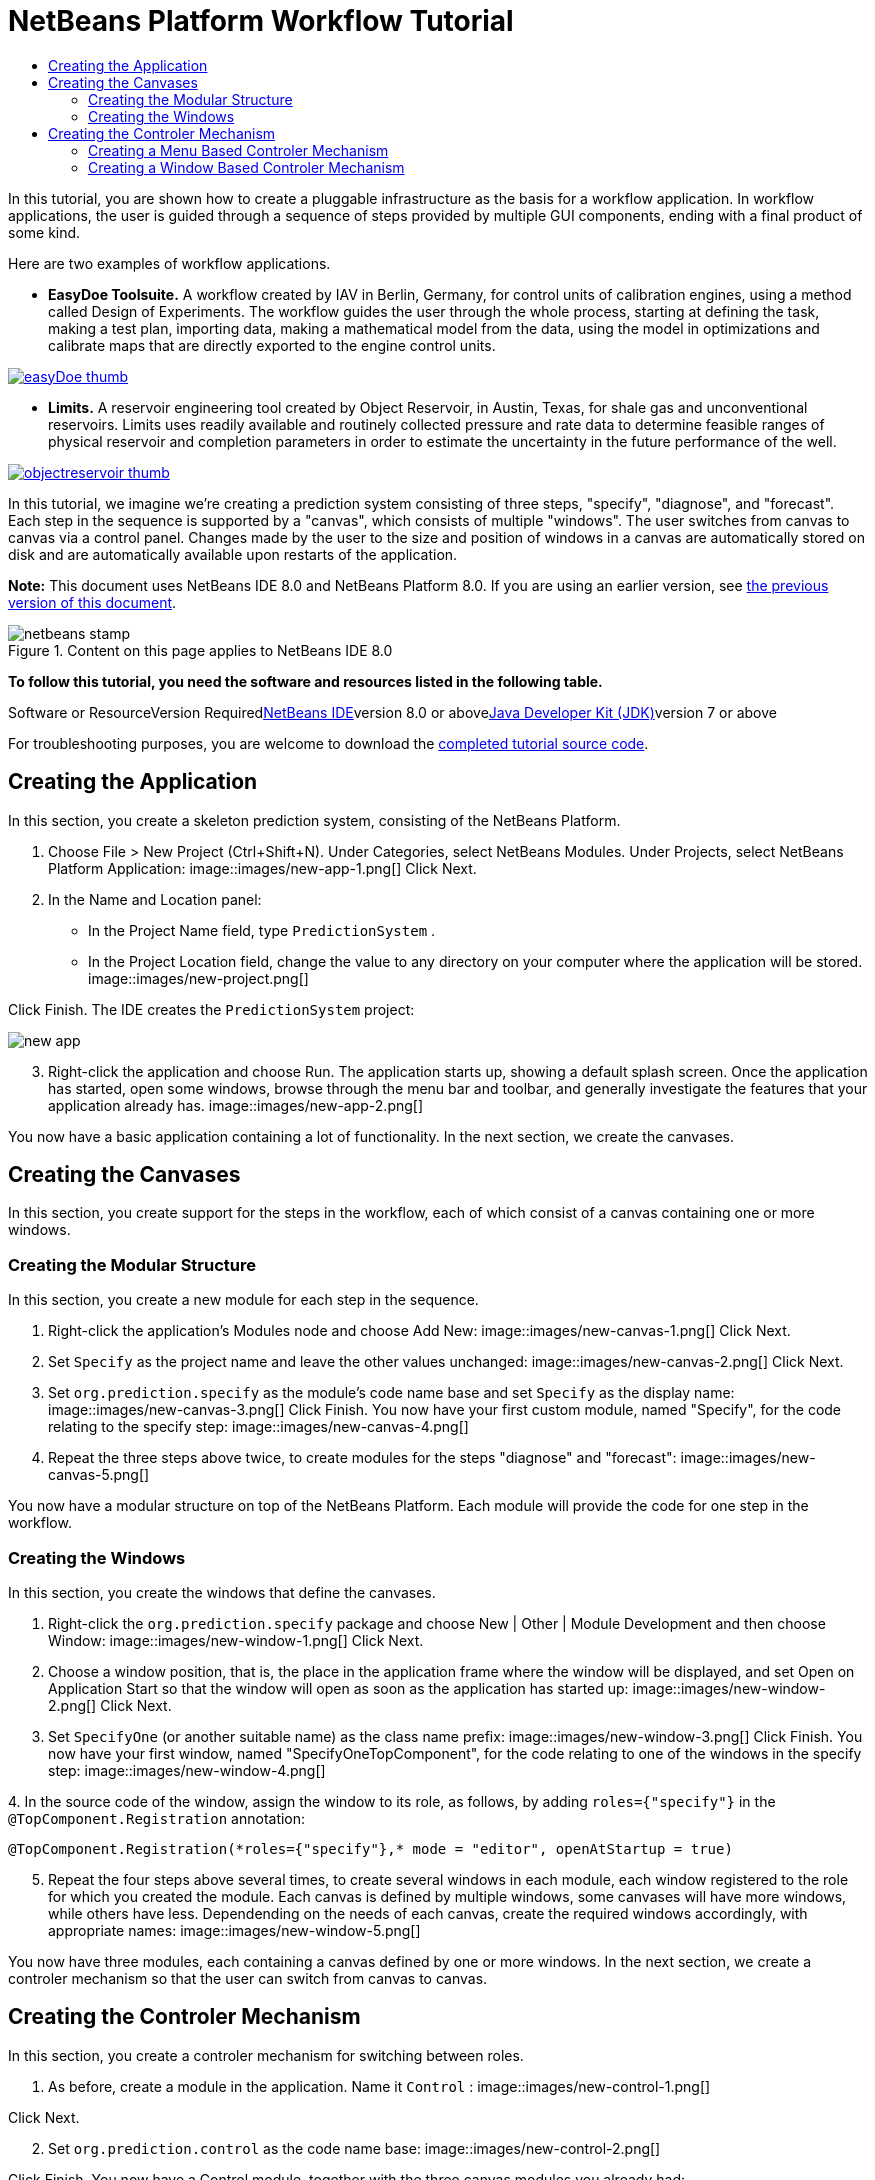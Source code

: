 // 
//     Licensed to the Apache Software Foundation (ASF) under one
//     or more contributor license agreements.  See the NOTICE file
//     distributed with this work for additional information
//     regarding copyright ownership.  The ASF licenses this file
//     to you under the Apache License, Version 2.0 (the
//     "License"); you may not use this file except in compliance
//     with the License.  You may obtain a copy of the License at
// 
//       http://www.apache.org/licenses/LICENSE-2.0
// 
//     Unless required by applicable law or agreed to in writing,
//     software distributed under the License is distributed on an
//     "AS IS" BASIS, WITHOUT WARRANTIES OR CONDITIONS OF ANY
//     KIND, either express or implied.  See the License for the
//     specific language governing permissions and limitations
//     under the License.
//

= NetBeans Platform Workflow Tutorial
:jbake-type: platform-tutorial
:jbake-tags: tutorials 
:jbake-status: published
:syntax: true
:source-highlighter: pygments
:toc: left
:toc-title:
:icons: font
:experimental:
:description: NetBeans Platform Workflow Tutorial - Apache NetBeans
:keywords: Apache NetBeans Platform, Platform Tutorials, NetBeans Platform Workflow Tutorial

In this tutorial, you are shown how to create a pluggable infrastructure as the basis for a workflow application. In workflow applications, the user is guided through a sequence of steps provided by multiple GUI components, ending with a final product of some kind.

Here are two examples of workflow applications.

* *EasyDoe Toolsuite.* A workflow created by IAV in Berlin, Germany, for control units of calibration engines, using a method called Design of Experiments. The workflow guides the user through the whole process, starting at defining the task, making a test plan, importing data, making a mathematical model from the data, using the model in optimizations and calibrate maps that are directly exported to the engine control units.



[.feature]
--
image:images/easyDoe_thumb.png[role="left", link="https://netbeans.org/images_www/screenshots/platform/easyDoe.png"]
--


* *Limits.* A reservoir engineering tool created by Object Reservoir, in Austin, Texas, for shale gas and unconventional reservoirs. Limits uses readily available and routinely collected pressure and rate data to determine feasible ranges of physical reservoir and completion parameters in order to estimate the uncertainty in the future performance of the well.



[.feature]
--
image:images/objectreservoir_thumb.jpg[role="left", link="https://netbeans.org/images_www/screenshots/platform/objectreservoir.jpg"]
--


In this tutorial, we imagine we're creating a prediction system consisting of three steps, "specify", "diagnose", and "forecast". Each step in the sequence is supported by a "canvas", which consists of multiple "windows". The user switches from canvas to canvas via a control panel. Changes made by the user to the size and position of windows in a canvas are automatically stored on disk and are automatically available upon restarts of the application.

*Note:* This document uses NetBeans IDE 8.0 and NetBeans Platform 8.0. If you are using an earlier version, see link:74/nbm-workflow.html[+the previous version of this document+].


image::images/netbeans-stamp.png[title="Content on this page applies to NetBeans IDE 8.0"]


*To follow this tutorial, you need the software and resources listed in the following table.*

Software or ResourceVersion Requiredlink:https://netbeans.org/downloads/index.html[+NetBeans IDE+]version 8.0 or abovelink:http://java.sun.com/javase/downloads/index.jsp[+Java Developer Kit (JDK)+]version 7 or above

For troubleshooting purposes, you are welcome to download the link:http://java.net/projects/nb-api-samples/sources/api-samples/show/versions/8.0/tutorials/PredictionSystem[+completed tutorial source code+].



== Creating the Application

In this section, you create a skeleton prediction system, consisting of the NetBeans Platform.


[start=1]
1. Choose File > New Project (Ctrl+Shift+N). Under Categories, select NetBeans Modules. Under Projects, select NetBeans Platform Application: image::images/new-app-1.png[] Click Next.

[start=2]
2. In the Name and Location panel:
* In the Project Name field, type  ``PredictionSystem`` .
* In the Project Location field, change the value to any directory on your computer where the application will be stored.
image::images/new-project.png[] 

Click Finish. The IDE creates the  ``PredictionSystem``  project:

image::images/new-app.png[]

[start=3]
3. Right-click the application and choose Run. The application starts up, showing a default splash screen. Once the application has started, open some windows, browse through the menu bar and toolbar, and generally investigate the features that your application already has. image::images/new-app-2.png[] 

You now have a basic application containing a lot of functionality. In the next section, we create the canvases.



== Creating the Canvases

In this section, you create support for the steps in the workflow, each of which consist of a canvas containing one or more windows.


=== Creating the Modular Structure

In this section, you create a new module for each step in the sequence.


[start=1]
1. Right-click the application's Modules node and choose Add New: image::images/new-canvas-1.png[] Click Next.

[start=2]
2. Set  ``Specify``  as the project name and leave the other values unchanged: image::images/new-canvas-2.png[] Click Next.

[start=3]
3. Set  ``org.prediction.specify``  as the module's code name base and set  ``Specify``  as the display name: image::images/new-canvas-3.png[] Click Finish. You now have your first custom module, named "Specify", for the code relating to the specify step: image::images/new-canvas-4.png[]

[start=4]
4. Repeat the three steps above twice, to create modules for the steps "diagnose" and "forecast": image::images/new-canvas-5.png[]

You now have a modular structure on top of the NetBeans Platform. Each module will provide the code for one step in the workflow.


=== Creating the Windows

In this section, you create the windows that define the canvases.


[start=1]
1. Right-click the  ``org.prediction.specify``  package and choose New | Other | Module Development and then choose Window: image::images/new-window-1.png[] Click Next.

[start=2]
2. Choose a window position, that is, the place in the application frame where the window will be displayed, and set Open on Application Start so that the window will open as soon as the application has started up: image::images/new-window-2.png[] Click Next.

[start=3]
3. Set  ``SpecifyOne``  (or another suitable name) as the class name prefix: image::images/new-window-3.png[] Click Finish. You now have your first window, named "SpecifyOneTopComponent", for the code relating to one of the windows in the specify step: image::images/new-window-4.png[]

[start=4]
4. 
In the source code of the window, assign the window to its role, as follows, by adding  ``roles={"specify"}``  in the  ``@TopComponent.Registration``  annotation:


[source,java]
----

@TopComponent.Registration(*roles={"specify"},* mode = "editor", openAtStartup = true)
----


[start=5]
5. Repeat the four steps above several times, to create several windows in each module, each window registered to the role for which you created the module. Each canvas is defined by multiple windows, some canvases will have more windows, while others have less. Dependending on the needs of each canvas, create the required windows accordingly, with appropriate names: image::images/new-window-5.png[]

You now have three modules, each containing a canvas defined by one or more windows. In the next section, we create a controler mechanism so that the user can switch from canvas to canvas.



== Creating the Controler Mechanism

In this section, you create a controler mechanism for switching between roles.


[start=1]
1. As before, create a module in the application. Name it  ``Control`` : image::images/new-control-1.png[] 

Click Next.


[start=2]
2. Set  ``org.prediction.control``  as the code name base: image::images/new-control-2.png[] 

Click Finish. You now have a Control module, together with the three canvas modules you already had:

image::images/new-control-3.png[]

[start=3]
3. In the Control module, right-click the Libraries node, and choose Add Module Dependency. Set a new module dependency on the Module System API and the Window System API.

[start=4]
4. Create a new Java class named  ``Installer``  in the package  ``org.prediction.control`` . Define it as follows and click the links for further information:

[source,java]
----

package org.prediction.control;

import link:http://bits.netbeans.org/dev/javadoc/org-openide-modules/org/openide/modules/OnStart.html[+org.openide.modules.OnStart+];
import org.openide.windows.WindowManager;
import org.openide.windows.WindowSystemEvent;
import link:http://bits.netbeans.org/dev/javadoc/org-openide-windows/org/openide/windows/WindowSystemListener.html[+org.openide.windows.WindowSystemListener+];

link:http://bits.netbeans.org/dev/javadoc/org-openide-modules/org/openide/modules/OnStart.html[+@OnStart+]
public class Installer implements Runnable, link:http://bits.netbeans.org/dev/javadoc/org-openide-windows/org/openide/windows/WindowSystemListener.html[+WindowSystemListener+]  {

    @Override
    public void run() {
        WindowManager.getDefault().addWindowSystemListener(this);
    }

    @Override
    public void beforeLoad(WindowSystemEvent wse) {
        link:http://bits.netbeans.org/dev/javadoc/org-openide-windows/org/openide/windows/WindowManager.html#setRole(java.lang.String)[+WindowManager.getDefault().setRole("specify")+];
        WindowManager.getDefault().removeWindowSystemListener(this);
    }

    @Override
    public void afterLoad(WindowSystemEvent wse) {
    }

    @Override
    public void beforeSave(WindowSystemEvent wse) {
    }

    @Override
    public void afterSave(WindowSystemEvent wse) {
    }
    
}
----


[start=5]
5. In each window, delete the  ``@ActionID`` ,  ``@ActionReference`` , and  ``@TopComponent.OpenActionRegistration``  annotations because, instead of menu items for opening individual windows, you´re going to create a controler to open canvases, using one or more of the mechanisms described below.


=== Creating a Menu Based Controler Mechanism

In this section, you create new menu items to control switching between canvases.

In each canvas module, create an ActionListener such as the below for switching between roles. The example below is for the specify role, create the same class in the other two modules, changing "specify" to "diagnose" and "forecast" for the other modules.


[source,java]
----

package org.prediction.specify;

import java.awt.event.ActionEvent;
import java.awt.event.ActionListener;
import link:http://bits.netbeans.org/dev/javadoc/org-openide-awt/org/openide/awt/ActionID.html[+org.openide.awt.ActionID+];
import link:http://bits.netbeans.org/dev/javadoc/org-openide-awt/org/openide/awt/ActionReference.html[+org.openide.awt.ActionReference+];
import link:http://bits.netbeans.org/dev/javadoc/org-openide-awt/org/openide/awt/ActionRegistration.html[+org.openide.awt.ActionRegistration+];
import link:http://bits.netbeans.org/dev/javadoc/org-openide-util/org/openide/util/NbBundle.Messages.html[+org.openide.util.NbBundle.Messages+];
import org.openide.windows.WindowManager;

link:http://bits.netbeans.org/dev/javadoc/org-openide-awt/org/openide/awt/ActionID.html[+@ActionID+](
        category = "Window",
        id = "org.prediction.specify.SwitchToSpecifyRole")
link:http://bits.netbeans.org/dev/javadoc/org-openide-awt/org/openide/awt/ActionRegistration.html[+@ActionRegistration+](
        displayName = "#CTL_SwitchToSpecifyRole")
link:http://bits.netbeans.org/dev/javadoc/org-openide-awt/org/openide/awt/ActionReference.html[+@ActionReference+](
        path = "Menu/Window", 
        position = 250)
link:http://bits.netbeans.org/dev/javadoc/org-openide-util/org/openide/util/NbBundle.Messages.html[+@Messages+]("CTL_SwitchToSpecifyRole=Switch to Specify Role")
public final class SwitchToSpecifyRole implements ActionListener {

    @Override
    public void actionPerformed(ActionEvent e) {
        link:http://bits.netbeans.org/dev/javadoc/org-openide-windows/org/openide/windows/WindowManager.html#setRole(java.lang.String)[+WindowManager.getDefault().setRole("specify")+];
    }
    
}
----

You now have a controler mechanism, defined by a set of actions, invoked from menu items in the Window menu, for switching between roles.

image::images/new-canvas-6.png[] 

You also have an installer class which sets the initial role in the application.


=== Creating a Window Based Controler Mechanism

In this section, you create a new window to control switching between canvases.

In the Control module, create a new  ``TopComponent`` , with  ``WorkflowControl``  as the class name prefix. Add a dependency on the File System API and define the constructor of the  ``TopComponent``  as follows. Also make sure that the "category" of each  ``ActionListener``  defined in the previous section is set to "Predict".


[source,java]
----

public WorkflowControlTopComponent() {
    initComponents();
    setName(Bundle.CTL_WorkflowControlTopComponent());
    setToolTipText(Bundle.HINT_WorkflowControlTopComponent());
    setLayout(new FlowLayout(FlowLayout.LEFT, 14, 10));
    for (FileObject fo : FileUtil.getConfigFile("Actions/Predict").getChildren()) {
        Action action = FileUtil.getConfigObject(fo.getPath(), Action.class);
        JButton button = new JButton(action);
        button.setPreferredSize(new Dimension(150,100));
        add(button);
    }
}
----

You now have a controler mechanism, defined by a set of buttons in a TopComponent for switching between roles.

image::images/new-control-4.png[] 

You also have an installer class which sets the initial role in the application.

The tutorial is complete. You have created a modular application on the NetBeans Platform, providing the infrastructure for a workflow application.


 link:https://netbeans.org/about/contact_form.html?to=3&subject=Feedback:%20NetBeans%20Platform%20Workflow%20Tutorial%208.0[+ Send Us Your Feedback+]


